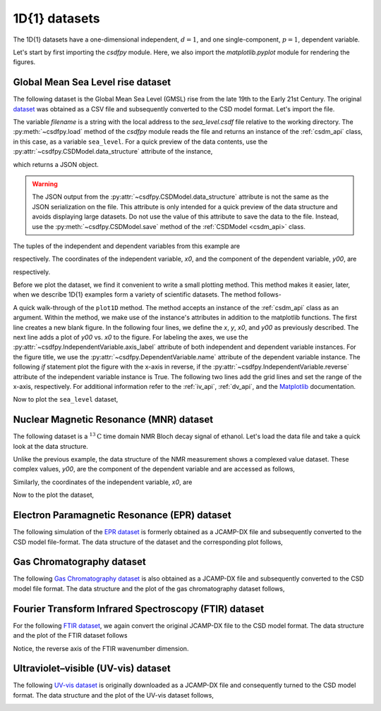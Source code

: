 
--------------
1D{1} datasets
--------------

The 1D{1} datasets have a one-dimensional independent, :math:`d=1`, and
one single-component, :math:`p=1`, dependent variable.

.. In this section, we
.. present examples of the 1D{1} datasets from various scientific fields.

Let's start by first importing the `csdfpy` module. Here, we
also import the `matplotlib.pyplot` module for rendering the figures.

.. doctest::

    >>> import csdfpy as cp
    >>> import matplotlib.pyplot as plt

Global Mean Sea Level rise dataset
^^^^^^^^^^^^^^^^^^^^^^^^^^^^^^^^^^

The following dataset is the Global Mean Sea Level (GMSL) rise from the late
19th to the Early 21st Century. The original
`dataset <http://www.cmar.csiro.au/sealevel/sl_data_cmar.html>`_ was obtained
as a CSV file and subsequently converted to the CSD model format. Let's import
the file.

.. doctest::

    >>> filename = '../../test-datasets/gmsl/sea_level.csdf'
    >>> sea_level = cp.load(filename)

The variable `filename` is a string with the local address to the
`sea_level.csdf` file relative to the working directory.
The :py:meth:`~csdfpy.load` method of the `csdfpy` module reads the
file and returns an instance of the :ref:`csdm_api` class, in
this case, as a variable ``sea_level``. For a quick preview of the data
contents, use the :py:attr:`~csdfpy.CSDModel.data_structure` attribute of the
instance,

.. doctest::

    >>> print(sea_level.data_structure)
    {
      "CSDM": {
        "version": "1.0.0",
        "independent_variables": [
          {
            "type": "linear_spacing",
            "number_of_points": 1608,
            "sampling_interval": "0.08333333333333333 yr",
            "reference_offset": "-1880.0417 yr",
            "quantity": "time",
            "label": "Time",
            "reciprocal": {
              "quantity": "frequency"
            }
          }
        ],
        "dependent_variables": [
          {
            "name": "Global Mean Sea Level",
            "unit": "mm",
            "quantity": "length",
            "numeric_type": "float16",
            "component_labels": [
              "GMSL"
            ],
            "components": "[-183.0, -183.0, ...... 59.7, 59.7]"
          }
        ]
      }
    }

which returns a JSON object.

.. warning::
    The JSON output from the :py:attr:`~csdfpy.CSDModel.data_structure`
    attribute is not the same as the JSON serialization on the file.
    This attribute is only intended for a quick preview of the data 
    structure and avoids displaying large datasets. Do not use
    the value of this attribute to save the data to the file. Instead, use the
    :py:meth:`~csdfpy.CSDModel.save` method of the :ref:`CSDModel <csdm_api>`
    class.

The tuples of the independent and dependent variables from this example are

.. doctest::

    >>> x = sea_level.independent_variables
    >>> y = sea_level.dependent_variables

respectively. The coordinates of the independent variable, `x0`, and the
component of the dependent variable, `y00`, are

.. doctest::

    >>> x0 = x[0].coordinates
    >>> print(x0)
    [1880.0417     1880.12503333 1880.20836667 ... 2013.7917     2013.87503333
     2013.95836667] yr

    >>> y00 = y[0].components[0]
    >>> print(y00)
    [-183.  -171.1 -164.2 ...   66.4   59.7   58.5]

respectively. 

Before we plot the dataset, we find it convenient to write a small plotting
method. This method makes it easier, later, when we describe 1D{1}
examples form a variety of scientific datasets. The method follows-

.. doctest::

    >>> def plot1D(dataObject):
    ...     fig, ax = plt.subplots(1,1,  figsize=(3.4,2.1))

    ...     # tuples of dependent and independent variables instances.
    ...     x = dataObject.independent_variables
    ...     y = dataObject.dependent_variables

    ...     # The coordinates of the independent variable.
    ...     x0 = x[0].coordinates

    ...     # The component of the dependent variable.
    ...     y00 = y[0].components[0]

    ...     ax.plot(x0, y00.real, color='k', linewidth=0.75)

    ...     # The axes labels and figure title.
    ...     ax.set_xlabel(x[0].axis_label)
    ...     ax.set_ylabel(y[0].axis_label[0])
    ...     ax.set_title(y[0].name)

    ...     if x[0].reverse:
    ...         ax.invert_xaxis()

    ...     ax.grid(color='gray', linestyle='--', linewidth=0.5)
    ...     ax.set_xlim([x0[0].value, x0[-1].value])
    ...     plt.tight_layout(pad=0., w_pad=0., h_pad=0.)
    ...     plt.savefig(dataObject.filename+'.pdf')
    ...     plt.show()

A quick walk-through of the ``plot1D`` method. The method accepts an
instance of the :ref:`csdm_api` class as an argument. Within the method, we
make use of the instance's attributes in addition to the matplotlib
functions. The first line creates a new blank figure. In the following four
lines, we define the `x`, `y`, `x0`, and `y00` as previously described. The
next line adds a plot of `y00` vs. `x0` to the figure. For labeling the
axes, we use the  :py:attr:`~csdfpy.IndependentVariable.axis_label` attribute
of both independent and dependent variable instances. For the figure title,
we use the :py:attr:`~csdfpy.DependentVariable.name` attribute of the
dependent variable instance. The following `if` statement plot the figure with
the x-axis in reverse, if the :py:attr:`~csdfpy.IndependentVariable.reverse`
attribute of the independent variable instance is True. The following two lines
add the grid lines and set the range of the x-axis, respectively.
For additional information refer to the :ref:`iv_api`, :ref:`dv_api`, and the
`Matplotlib <https://matplotlib.org>`_ documentation.

Now to plot the ``sea_level`` dataset,

.. doctest::

    >>> plot1D(sea_level)

.. image:: /_static/sea_level.csdf.pdf


Nuclear Magnetic Resonance (MNR) dataset
^^^^^^^^^^^^^^^^^^^^^^^^^^^^^^^^^^^^^^^^

The following dataset is a :math:`^{13}\mathrm{C}` time domain NMR Bloch decay
signal of ethanol. Let's load the data file and take a quick look at the data
structure.

.. doctest::

    >>> filename = '../../test-datasets/NMR/blochDecay/blochDecay_raw.csdfe'
    >>> NMRdata = cp.load(filename)
    >>> print(NMRdata.data_structure)
    {
      "CSDM": {
        "version": "1.0.0",
        "independent_variables": [
          {
            "type": "linear_spacing",
            "number_of_points": 4096,
            "sampling_interval": "0.1 ms",
            "reference_offset": "0.3 ms",
            "quantity": "time",
            "reciprocal": {
              "reference_offset": "-3005.363 Hz",
              "origin_offset": "75426328.864 Hz",
              "quantity": "frequency",
              "reverse": true,
              "label": "$^{13}$C frequency shift"
            }
          }
        ],
        "dependent_variables": [
          {
            "numeric_type": "complex64",
            "components": "[(-8899.406-1276.7734j), (-8899.406-1276.7734j), ...... (37.548492+20.15689j), (37.548492+20.15689j)]"
          }
        ]
      }
    }

Unlike the previous example, the data structure of the NMR measurement shows
a complexed value dataset. These complex values, `y00`, are the
component of the dependent variable and are accessed as follows,

.. doctest::

    >>> y = NMRdata.dependent_variables
    >>> y00 = y[0].components[0]
    >>> print(y00)
    [-8899.406   -1276.7734j  -4606.8804   -742.4125j
      9486.438    -770.0413j  ...   -70.95386   -28.32843j
        37.548492  +20.15689j  -193.92285   -67.06525j]

Similarly, the coordinates of the independent variable, `x0`, are

.. doctest::

    >>> x = NMRdata.independent_variables
    >>> x0 = x[0].coordinates
    >>> print(x0)
    [-3.000e-01 -2.000e-01 -1.000e-01 ...  4.090e+02  4.091e+02  4.092e+02] ms

Now to the plot the dataset,

.. doctest::

    >>> plot1D(NMRdata)

.. image:: /_static/blochDecay_raw.csdfx.pdf


Electron Paramagnetic Resonance (EPR) dataset
^^^^^^^^^^^^^^^^^^^^^^^^^^^^^^^^^^^^^^^^^^^^^

The following simulation of the
`EPR dataset <http://wwwchem.uwimona.edu.jm/spectra/index.html>`_
is formerly obtained as a JCAMP-DX file and subsequently converted to the
CSD model file-format. The data structure of the dataset and the corresponding
plot follows,

.. doctest::

    >>> filename = '../../test-datasets/EPR/xyinc2_base64.csdf'
    >>> EPRdata = cp.load(filename)
    >>> print(EPRdata.data_structure)
    {
      "CSDM": {
        "version": "1.0.0",
        "independent_variables": [
          {
            "type": "linear_spacing",
            "number_of_points": 298,
            "sampling_interval": "4.0 G",
            "reference_offset": "-2750.0 G",
            "quantity": "magnetic flux density"
          }
        ],
        "dependent_variables": [
          {
            "name": "Amanita.muscaria",
            "numeric_type": "float32",
            "component_labels": [
              "Arbitrary"
            ],
            "components": "[0.067, 0.067, ...... -0.035, -0.035]"
          }
        ]
      }
    }
    >>> plot1D(EPRdata)

.. image:: /_static/xyinc2_base64.csdf.pdf

Gas Chromatography dataset
^^^^^^^^^^^^^^^^^^^^^^^^^^

The following
`Gas Chromatography dataset  <http://wwwchem.uwimona.edu.jm/spectra/index.html>`_
is also obtained as a JCAMP-DX file and subsequently converted to the CSD model
file format. The data structure and the plot of the gas chromatography dataset
follows,

.. doctest::

    >>> filename = '../../test-datasets/GC/cinnamon_none.csdf'
    >>> GCData = cp.load(filename)
    >>> print(GCData.data_structure)
    {
      "CSDM": {
        "version": "1.0.0",
        "independent_variables": [
          {
            "type": "linear_spacing",
            "number_of_points": 6001,
            "sampling_interval": "0.0034 min",
            "quantity": "time",
            "reciprocal": {
              "quantity": "frequency"
            }
          }
        ],
        "dependent_variables": [
          {
            "name": "Headspace from cinnamon stick",
            "numeric_type": "float32",
            "component_labels": [
              "Arbitrary"
            ],
            "components": "[48453.0, 48453.0, ...... 48040.0, 48040.0]"
          }
        ]
      }
    }
    >>> plot1D(GCData)

.. image:: /_static/cinnamon_none.csdf.pdf


Fourier Transform Infrared Spectroscopy (FTIR) dataset
^^^^^^^^^^^^^^^^^^^^^^^^^^^^^^^^^^^^^^^^^^^^^^^^^^^^^^

For the following 
`FTIR dataset  <http://wwwchem.uwimona.edu.jm/spectra/index.html>`_,
we again convert the original JCAMP-DX file to the CSD model format. The data
structure and the plot of the FTIR dataset follows

.. doctest::

    >>> filename = '../../test-datasets/IR/caffeine_none.csdf'
    >>> FTIRData = cp.load(filename)
    >>> print(FTIRData.data_structure)
    {
      "CSDM": {
        "version": "1.0.0",
        "independent_variables": [
          {
            "type": "linear_spacing",
            "number_of_points": 1842,
            "sampling_interval": "1.930548614883216 cm^-1",
            "reference_offset": "-449.41 cm^-1",
            "quantity": "wavenumber",
            "reverse": true,
            "reciprocal": {
              "quantity": "length"
            }
          }
        ],
        "dependent_variables": [
          {
            "name": "Caffeine",
            "numeric_type": "float32",
            "component_labels": [
              "Transmittance"
            ],
            "components": "[100.22944, 100.22944, ...... 99.08212, 99.08212]"
          }
        ]
      }
    }
    >>> plot1D(FTIRData)

.. image:: /_static/caffeine_none.csdf.pdf

Notice, the reverse axis of the FTIR wavenumber dimension.

Ultraviolet–visible (UV-vis) dataset
^^^^^^^^^^^^^^^^^^^^^^^^^^^^^^^^^^^^

The following
`UV-vis dataset <http://wwwchem.uwimona.edu.jm/spectra/index.html>`_
is originally downloaded as a JCAMP-DX file and consequently turned to the CSD
model format. The data structure and the plot of the UV-vis dataset follows,

.. doctest::

    >>> filename = '../../test-datasets/UV-Vis/benzeneVapour_base64.csdf'
    >>> UVdata = cp.load(filename)
    >>> print(UVdata.data_structure)
    {
      "CSDM": {
        "version": "1.0.0",
        "independent_variables": [
          {
            "type": "linear_spacing",
            "number_of_points": 4001,
            "sampling_interval": "0.01 nm",
            "reference_offset": "-230.0 nm",
            "quantity": "length",
            "reverse": true,
            "label": "wavelength",
            "reciprocal": {
              "quantity": "wavenumber"
            }
          }
        ],
        "dependent_variables": [
          {
            "name": "Vapour of Benzene",
            "numeric_type": "float32",
            "component_labels": [
              "Absorbance"
            ],
            "components": "[0.16786034, 0.16786034, ...... 0.25923702, 0.25923702]"
          }
        ]
      }
    }
    >>> plot1D(UVdata)

.. image:: /_static/benzeneVapour_base64.csdf.pdf
